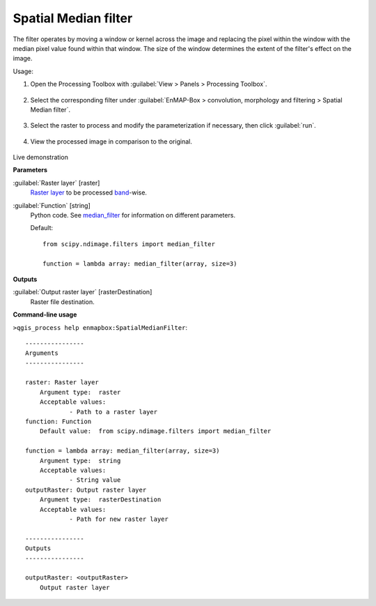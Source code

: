 .. _Spatial Median filter:

*********************
Spatial Median filter
*********************

The filter operates by moving a window or kernel across the image and replacing the pixel within the window with the median pixel value found within that window. The size of the window determines the extent of the filter's effect on the image.

Usage:

1. Open the Processing Toolbox with :guilabel:`View > Panels > Processing Toolbox`.

    .. figure:: ./img/open_toolbox.png
       :align: center

2. Select the corresponding filter under :guilabel:`EnMAP-Box > convolution, morphology and filtering > Spatial Median filter`.

    .. figure:: ./img/median_filter_location.png
       :align: center

3. Select the raster to process and modify the parameterization if necessary, then click :guilabel:`run`.

    .. figure:: ./img/median_filter_interface.png
       :align: center

4. View the processed image in comparison to the original.

    .. figure:: ./img/median_filter_result.png
       :align: center

Live demonstration
    ..  youtube:: 5LkkcPFIKWE
        :width: 100%
        :privacy_mode:

**Parameters**


:guilabel:`Raster layer` [raster]
    `Raster layer <https://enmap-box.readthedocs.io/en/latest/general/glossary.html#term-raster-layer>`_ to be processed `band <https://enmap-box.readthedocs.io/en/latest/general/glossary.html#term-band>`_-wise.


:guilabel:`Function` [string]
    Python code. See `median_filter <https://docs.scipy.org/doc/scipy/reference/generated/scipy.ndimage.median_filter.html>`_ for information on different parameters.

    Default::

        from scipy.ndimage.filters import median_filter
        
        function = lambda array: median_filter(array, size=3)
**Outputs**


:guilabel:`Output raster layer` [rasterDestination]
    Raster file destination.

**Command-line usage**

``>qgis_process help enmapbox:SpatialMedianFilter``::

    ----------------
    Arguments
    ----------------
    
    raster: Raster layer
    	Argument type:	raster
    	Acceptable values:
    		- Path to a raster layer
    function: Function
    	Default value:	from scipy.ndimage.filters import median_filter
    
    function = lambda array: median_filter(array, size=3)
    	Argument type:	string
    	Acceptable values:
    		- String value
    outputRaster: Output raster layer
    	Argument type:	rasterDestination
    	Acceptable values:
    		- Path for new raster layer
    
    ----------------
    Outputs
    ----------------
    
    outputRaster: <outputRaster>
    	Output raster layer
    
    